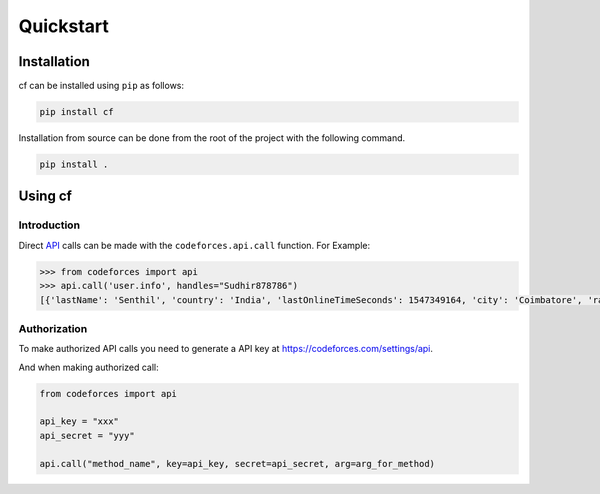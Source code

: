 Quickstart
==========

Installation
------------

cf can be installed using ``pip`` as follows:

.. code-block:: shell

   pip install cf

Installation from source can be done from the root of the project with
the following command.

.. code-block:: shell

   pip install .

Using cf
-----------------------

Introduction
^^^^^^^^^^^^

Direct `API <https://codeforces.com/api/help>`_ calls can be made with the ``codeforces.api.call`` function. For Example:

.. code-block:: python

   >>> from codeforces import api
   >>> api.call('user.info', handles="Sudhir878786")
   [{'lastName': 'Senthil', 'country': 'India', 'lastOnlineTimeSeconds': 1547349164, 'city': 'Coimbatore', 'rating': 1495, 'friendOfCount': 4, 'titlePhoto': '//userpic.codeforces.com/765517/title/93ffab462a95eb16.jpg', 'handle': 'Sudhir878786', 'avatar': '//userpic.codeforces.com/765517/avatar/b0cea461ab905c83.jpg', 'firstName': 'Mukundan', 'contribution': 0, 'organization': 'Block Lab', 'rank': 'specialist', 'maxRating': 1502, 'registrationTimeSeconds': 1531657670, 'email': 'Sudhir878786@gmail.com', 'maxRank': 'specialist'}]

Authorization
^^^^^^^^^^^^^

To make authorized API calls you need to generate a API key at https://codeforces.com/settings/api.

And when making authorized call:

.. code-block:: python

   from codeforces import api

   api_key = "xxx"
   api_secret = "yyy"

   api.call("method_name", key=api_key, secret=api_secret, arg=arg_for_method)
